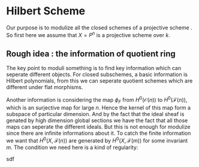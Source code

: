 # We need fancyhdr to generate the header and amsmath to typeset certain math symbols
#+LATEX_HEADER: \usepackage{fancyhdr}
#+LATEX_HEADER: \usepackage{amsmath}
#+LATEX_HEADER: \usepackage{amsthm}
#+LATEX_HEADER: \usepackage{amssymb}
#+LATEX_HEADER: \newtheorem{theorem}{Theorem}
# Don't export table of contents. 
#+OPTIONS: toc:nil

# Don't make a title page.
# Don't do automatic section numbering, as they will not correspond with problem
#    numbers from the book
# Use manual numbering to match up with assigned problem numbers.
* Hilbert Scheme 
  #+LATEX: \pagestyle{fancy}
  #+LATEX: \fancyhead{}
  #+LATEX: \rhead{\textit{Your Name Here}}
  #+LATEX: \lhead{\textit{Class Name}}
  #+LATEX: \small
  
  # Use manual numbering to match up with assigned problem numbers.
  



  
Our purpose is to modulize all the closed schemes of a projective scheme . So first here we assume that   
$X=P^{n}$ is a projective scheme over $k$.

** Rough idea : the information of quotient ring

   The key point to moduli something is to find key information which can
   seperate different objects. For closed subschemes, a basic information
   is Hilbert polynomials, from this we can seperate quotient schemes
   which are different under flat morphisms.

   Another information is considering the map $\phi_{F}$ from
   $H^{0}(\mathcal{O}(n))$  to $H^{0}(\mathcal{F}(n))$, which is an
   surjective map for large $n$. Hence the kernel of this map form a subspace of
   particular dimension. And by the fact that the ideal sheaf is
   genated by high dimension global sections we have the fact that
   all those maps can seperate the different ideals. But this is not
   enough for modulize since there are infinite informations about
   it. To catch the finite information we want that
   $H^{0}(X,\mathcal{F}(n))$ are generated by
   $H^{0}(X,\mathcal{F}(m))$ for some invariant $m$. The condition we 
   need here is a kind of regularity:

   
   #+BEGIN_THEOREM
sdf
   
   #+END_THEOREM

